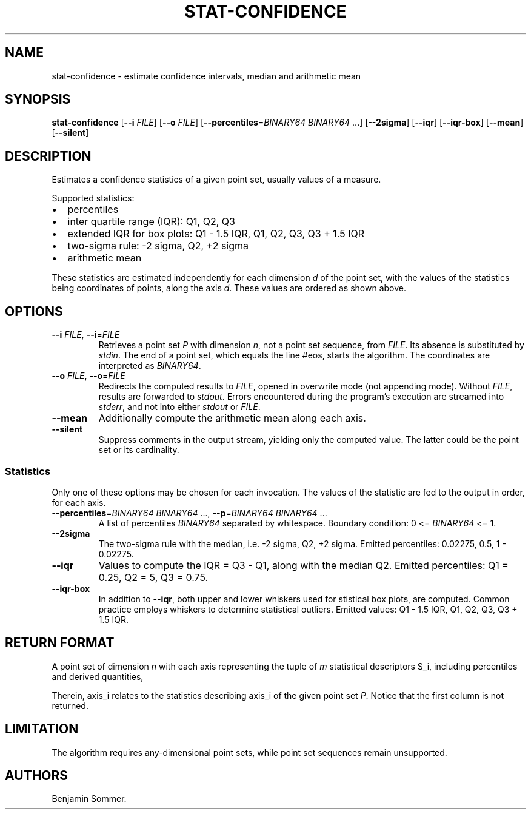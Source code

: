 .\"t
.\" Automatically generated by Pandoc 2.7.3
.\"
.TH "STAT-CONFIDENCE" "1" "November 30, 2020" "1.1.0" "Dispersion Toolkit Manuals"
.hy
.SH NAME
.PP
stat-confidence - estimate confidence intervals, median and arithmetic
mean
.SH SYNOPSIS
.PP
\f[B]stat-confidence\f[R] [\f[B]--i\f[R] \f[I]FILE\f[R]] [\f[B]--o\f[R]
\f[I]FILE\f[R]] [\f[B]--percentiles\f[R]=\f[I]BINARY64\f[R]
\f[I]BINARY64\f[R] \&...] [\f[B]--2sigma\f[R]] [\f[B]--iqr\f[R]]
[\f[B]--iqr-box\f[R]] [\f[B]--mean\f[R]] [\f[B]--silent\f[R]]
.SH DESCRIPTION
.PP
Estimates a confidence statistics of a given point set, usually values
of a measure.
.PP
Supported statistics:
.IP \[bu] 2
percentiles
.IP \[bu] 2
inter quartile range (IQR): Q1, Q2, Q3
.IP \[bu] 2
extended IQR for box plots: Q1 - 1.5 IQR, Q1, Q2, Q3, Q3 + 1.5 IQR
.IP \[bu] 2
two-sigma rule: -2 sigma, Q2, +2 sigma
.IP \[bu] 2
arithmetic mean
.PP
These statistics are estimated independently for each dimension
\f[I]d\f[R] of the point set, with the values of the statistics being
coordinates of points, along the axis \f[I]d\f[R].
These values are ordered as shown above.
.SH OPTIONS
.TP
.B \f[B]--i\f[R] \f[I]FILE\f[R], \f[B]--i\f[R]=\f[I]FILE\f[R]
Retrieves a point set \f[I]P\f[R] with dimension \f[I]n\f[R], not a
point set sequence, from \f[I]FILE\f[R].
Its absence is substituted by \f[I]stdin\f[R].
The end of a point set, which equals the line #eos, starts the
algorithm.
The coordinates are interpreted as \f[I]BINARY64\f[R].
.TP
.B \f[B]--o\f[R] \f[I]FILE\f[R], \f[B]--o\f[R]=\f[I]FILE\f[R]
Redirects the computed results to \f[I]FILE\f[R], opened in overwrite
mode (not appending mode).
Without \f[I]FILE\f[R], results are forwarded to \f[I]stdout\f[R].
Errors encountered during the program\[cq]s execution are streamed into
\f[I]stderr\f[R], and not into either \f[I]stdout\f[R] or
\f[I]FILE\f[R].
.TP
.B \f[B]--mean\f[R]
Additionally compute the arithmetic mean along each axis.
.TP
.B \f[B]--silent\f[R]
Suppress comments in the output stream, yielding only the computed
value.
The latter could be the point set or its cardinality.
.SS Statistics
.PP
Only one of these options may be chosen for each invocation.
The values of the statistic are fed to the output in order, for each
axis.
.TP
.B \f[B]--percentiles\f[R]=\f[I]BINARY64\f[R] \f[I]BINARY64\f[R] \&..., \f[B]--p\f[R]=\f[I]BINARY64\f[R] \f[I]BINARY64\f[R] \&...
A list of percentiles \f[I]BINARY64\f[R] separated by whitespace.
Boundary condition: 0 <= \f[I]BINARY64\f[R] <= 1.
.TP
.B \f[B]--2sigma\f[R]
The two-sigma rule with the median, i.e.\ -2 sigma, Q2, +2 sigma.
Emitted percentiles: 0.02275, 0.5, 1 - 0.02275.
.TP
.B \f[B]--iqr\f[R]
Values to compute the IQR = Q3 - Q1, along with the median Q2.
Emitted percentiles: Q1 = 0.25, Q2 = 5, Q3 = 0.75.
.TP
.B \f[B]--iqr-box\f[R]
In addition to \f[B]--iqr\f[R], both upper and lower whiskers used for
stistical box plots, are computed.
Common practice employs whiskers to determine statistical outliers.
Emitted values: Q1 - 1.5 IQR, Q1, Q2, Q3, Q3 + 1.5 IQR.
.SH RETURN FORMAT
.PP
A point set of dimension \f[I]n\f[R] with each axis representing the
tuple of \f[I]m\f[R] statistical descriptors S_i, including percentiles
and derived quantities,
.PP
.TS
tab(@);
l l l l l.
T{
descriptors
T}@T{
axis_0
T}@T{
axis_1
T}@T{
\&...
T}@T{
axis_n
T}
_
T{
S_0
T}@T{
\&.
T}@T{
\&.
T}@T{
\&...
T}@T{
\&.
T}
T{
S_1
T}@T{
\&.
T}@T{
\&.
T}@T{
\&...
T}@T{
\&.
T}
T{
\&...
T}@T{
\&.
T}@T{
\&.
T}@T{
\&...
T}@T{
\&.
T}
T{
S_m
T}@T{
\&.
T}@T{
\&.
T}@T{
\&...
T}@T{
\&.
\&.
T}
.TE
.PP
Therein, axis_i relates to the statistics describing axis_i of the given
point set \f[I]P\f[R].
Notice that the first column is not returned.
.SH LIMITATION
.PP
The algorithm requires any-dimensional point sets, while point set
sequences remain unsupported.
.SH AUTHORS
Benjamin Sommer.
